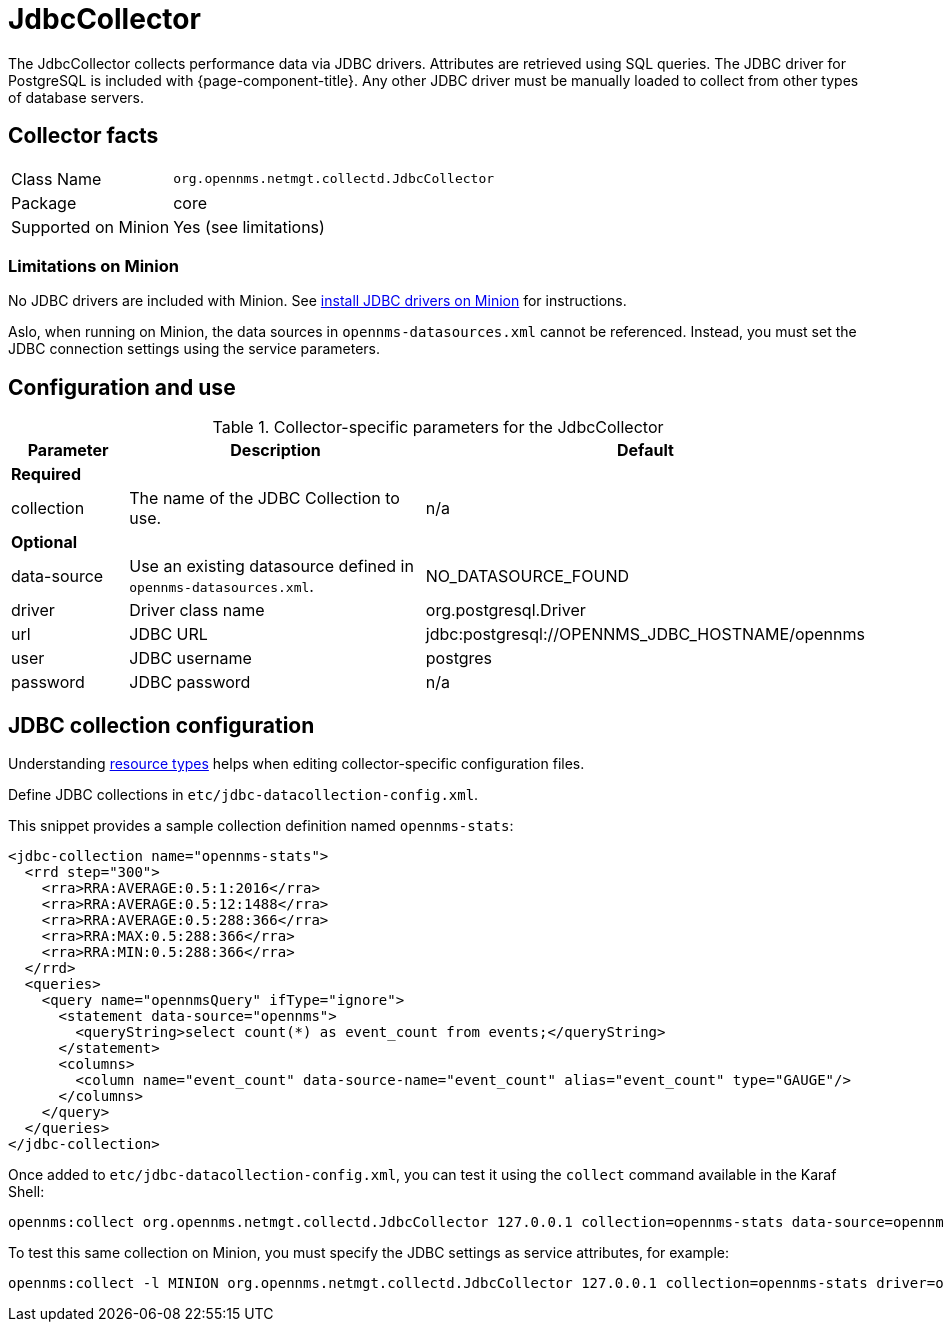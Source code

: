 
= JdbcCollector

The JdbcCollector collects performance data via JDBC drivers.
Attributes are retrieved using SQL queries.
The JDBC driver for PostgreSQL is included with {page-component-title}.
Any other JDBC driver must be manually loaded to collect from other types of database servers.

== Collector facts

[options="autowidth"]
|===
| Class Name            | `org.opennms.netmgt.collectd.JdbcCollector`
| Package               | core
| Supported on Minion   | Yes (see limitations)
|===

=== Limitations on Minion

No JDBC drivers are included with Minion.
See xref:deployment:minion/installing-jdbc-driver.adoc#install-jdbc-driver [install JDBC drivers on Minion] for instructions.

Aslo, when running on Minion, the data sources in `opennms-datasources.xml` cannot be referenced.
Instead, you must set the JDBC connection settings using the service parameters.

== Configuration and use

.Collector-specific parameters for the JdbcCollector
[options="header"]
[cols="1,3,2"]
|===
| Parameter            | Description                                                      | Default
3+|*Required*
| collection           | The name of the JDBC Collection to use.                          | n/a
3+|*Optional*
| data-source          | Use an existing datasource defined in `opennms-datasources.xml`. | NO_DATASOURCE_FOUND

| driver               | Driver class name                                                | org.postgresql.Driver
| url                  | JDBC URL                                                         | jdbc:postgresql://OPENNMS_JDBC_HOSTNAME/opennms
| user                 | JDBC username                                                    | postgres
| password             | JDBC password                                                    | n/a
|===

== JDBC collection configuration

Understanding xref:performance-data-collection/resource-types.adoc#resource-types[resource types] helps when editing collector-specific configuration files.

Define JDBC collections in `etc/jdbc-datacollection-config.xml`.

This snippet provides a sample collection definition named `opennms-stats`:

[source, xml]
----
<jdbc-collection name="opennms-stats">
  <rrd step="300">
    <rra>RRA:AVERAGE:0.5:1:2016</rra>
    <rra>RRA:AVERAGE:0.5:12:1488</rra>
    <rra>RRA:AVERAGE:0.5:288:366</rra>
    <rra>RRA:MAX:0.5:288:366</rra>
    <rra>RRA:MIN:0.5:288:366</rra>
  </rrd>
  <queries>
    <query name="opennmsQuery" ifType="ignore">
      <statement data-source="opennms">
        <queryString>select count(*) as event_count from events;</queryString>
      </statement>
      <columns>
        <column name="event_count" data-source-name="event_count" alias="event_count" type="GAUGE"/>
      </columns>
    </query>
  </queries>
</jdbc-collection>
----

Once added to `etc/jdbc-datacollection-config.xml`, you can test it using the `collect` command available in the Karaf Shell:

[source, console]
----
opennms:collect org.opennms.netmgt.collectd.JdbcCollector 127.0.0.1 collection=opennms-stats data-source=opennms
----

To test this same collection on Minion, you must specify the JDBC settings as service attributes, for example:

[source, console]
----
opennms:collect -l MINION org.opennms.netmgt.collectd.JdbcCollector 127.0.0.1 collection=opennms-stats driver=org.postgresql.Driver url=jdbc:postgresql://localhost:5432/opennms user=opennms password=opennms
----
